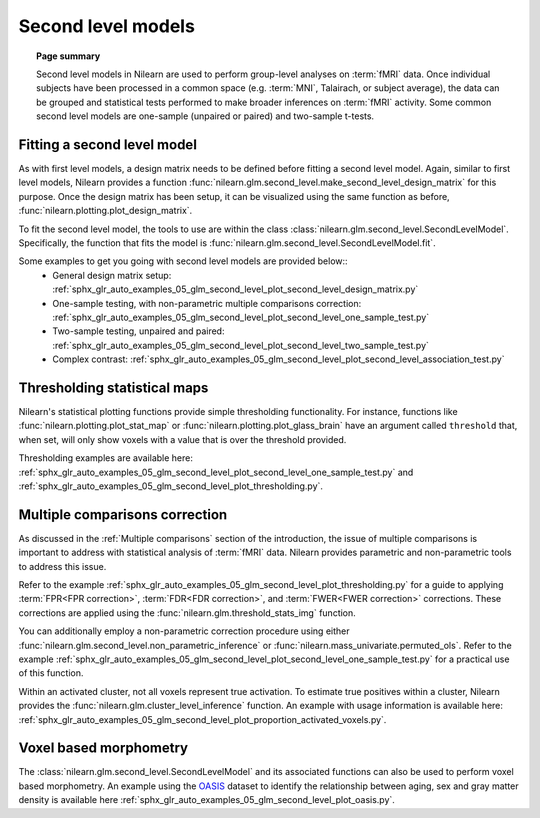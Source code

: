 .. _second_level_model:

===================
Second level models
===================

.. topic:: **Page summary**

   Second level models in Nilearn are used to perform group-level analyses on :term:`fMRI` data. Once individual
   subjects have been processed in a common space (e.g. :term:`MNI`, Talairach, or subject average), the data can
   be grouped and statistical tests  performed to make broader inferences on :term:`fMRI` activity. Some common
   second level models are one-sample (unpaired or paired) and two-sample t-tests.


Fitting a second level model
============================

As with first level models, a design matrix needs to be defined before fitting a second level model.
Again, similar to first level models, Nilearn provides a function
:func:`nilearn.glm.second_level.make_second_level_design_matrix` for this purpose. Once
the design matrix has been setup, it can be visualized using the same function as before,
:func:`nilearn.plotting.plot_design_matrix`.

To fit the second level model, the tools to use are within the class
:class:`nilearn.glm.second_level.SecondLevelModel`. Specifically, the function that
fits the model is :func:`nilearn.glm.second_level.SecondLevelModel.fit`.

Some examples to get you going with second level models are provided below::
  * General design matrix setup: :ref:`sphx_glr_auto_examples_05_glm_second_level_plot_second_level_design_matrix.py`
  * One-sample testing, with non-parametric multiple comparisons correction:
    :ref:`sphx_glr_auto_examples_05_glm_second_level_plot_second_level_one_sample_test.py`
  * Two-sample testing, unpaired and paired: :ref:`sphx_glr_auto_examples_05_glm_second_level_plot_second_level_two_sample_test.py`
  * Complex contrast: :ref:`sphx_glr_auto_examples_05_glm_second_level_plot_second_level_association_test.py`


Thresholding statistical maps
=============================

Nilearn's statistical plotting functions provide simple thresholding functionality. For instance, functions
like :func:`nilearn.plotting.plot_stat_map` or :func:`nilearn.plotting.plot_glass_brain` have an argument
called ``threshold`` that, when set, will only show voxels with a value that is over the threshold provided.

Thresholding examples are available here: :ref:`sphx_glr_auto_examples_05_glm_second_level_plot_second_level_one_sample_test.py`
and :ref:`sphx_glr_auto_examples_05_glm_second_level_plot_thresholding.py`.


Multiple comparisons correction
===============================

As discussed in the :ref:`Multiple comparisons` section of the introduction, the issue of multiple comparisons is
important to address with statistical analysis of :term:`fMRI` data. Nilearn provides parametric and non-parametric tools
to address this issue.

Refer to the example :ref:`sphx_glr_auto_examples_05_glm_second_level_plot_thresholding.py` for a guide
to applying :term:`FPR<FPR correction>`, :term:`FDR<FDR correction>`, and :term:`FWER<FWER correction>` corrections.
These corrections are applied using the :func:`nilearn.glm.threshold_stats_img` function.

You can additionally employ a non-parametric correction procedure using either
:func:`nilearn.glm.second_level.non_parametric_inference` or :func:`nilearn.mass_univariate.permuted_ols`.
Refer to the example :ref:`sphx_glr_auto_examples_05_glm_second_level_plot_second_level_one_sample_test.py`
for a practical use of this function.

Within an activated cluster, not all voxels represent true activation. To estimate true positives within a cluster,
Nilearn provides the :func:`nilearn.glm.cluster_level_inference` function. An example with usage information is available
here: :ref:`sphx_glr_auto_examples_05_glm_second_level_plot_proportion_activated_voxels.py`.


Voxel based morphometry
=======================

The :class:`nilearn.glm.second_level.SecondLevelModel` and its associated functions can also be used
to perform voxel based morphometry. An example using the `OASIS <https://www.oasis-brains.org/>`_ dataset to
identify the relationship between aging, sex and gray matter density is available here
:ref:`sphx_glr_auto_examples_05_glm_second_level_plot_oasis.py`.
